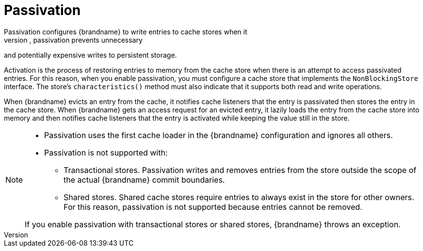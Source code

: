 [id='passivation_{context}']
= Passivation
Passivation configures {brandname} to write entries to cache stores when it
evicts those entries from memory. In this way, passivation prevents unnecessary
and potentially expensive writes to persistent storage.

Activation is the process of restoring entries to memory from the cache store
when there is an attempt to access passivated entries. For this reason, when you
enable passivation, you must configure a cache store that implements the
`NonBlockingStore` interface. The store's `characteristics()` method must
also indicate that it supports both read and write operations.

When {brandname} evicts an entry from the cache, it notifies cache listeners
that the entry is passivated then stores the entry in the cache store. When
{brandname} gets an access request for an evicted entry, it lazily loads the
entry from the cache store into memory and then notifies cache listeners that
the entry is activated while keeping the value still in the store.

[NOTE]
====
* Passivation uses the first cache loader in the {brandname} configuration and
ignores all others.

* Passivation is not supported with:

** Transactional stores. Passivation writes and removes entries from the store
outside the scope of the actual {brandname} commit boundaries.
** Shared stores. Shared cache stores require entries to always exist in the
store for other owners. For this reason, passivation is not supported because
entries cannot be removed.

If you enable passivation with transactional stores or shared stores,
{brandname} throws an exception.
====
